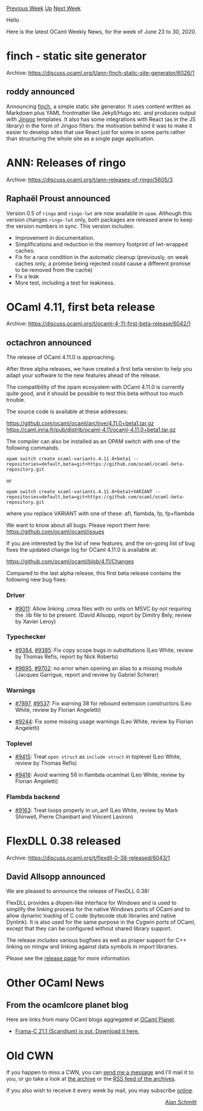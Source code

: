 #+OPTIONS: ^:nil
#+OPTIONS: html-postamble:nil
#+OPTIONS: num:nil
#+OPTIONS: toc:nil
#+OPTIONS: author:nil
#+HTML_HEAD: <style type="text/css">#table-of-contents h2 { display: none } .title { display: none } .authorname { text-align: right }</style>
#+HTML_HEAD: <style type="text/css">.outline-2 {border-top: 1px solid black;}</style>
#+TITLE: OCaml Weekly News
[[http://alan.petitepomme.net/cwn/2020.06.23.html][Previous Week]] [[http://alan.petitepomme.net/cwn/index.html][Up]] [[http://alan.petitepomme.net/cwn/2020.07.07.html][Next Week]]

Hello

Here is the latest OCaml Weekly News, for the week of June 23 to 30, 2020.

#+TOC: headlines 1


* finch - static site generator
:PROPERTIES:
:CUSTOM_ID: 1
:END:
Archive: https://discuss.ocaml.org/t/ann-finch-static-site-generator/6026/1

** roddy announced


Announcing [[https://github.com/roddyyaga/finch][finch]], a simple static site generator. It uses content written as
Markdown plus YAML frontmatter like Jekyll/Hugo etc. and produces output with
[[https://github.com/tategakibunko/jingoo][Jingoo]] templates. It also has some integrations with React (as in the JS
library) in the form of Jingoo filters: the motivation behind it was to make it easier to develop sites that use
React just for some in some parts rather than structuring the whole site as a single page application.
      



* ANN: Releases of ringo
:PROPERTIES:
:CUSTOM_ID: 2
:END:
Archive: https://discuss.ocaml.org/t/ann-releases-of-ringo/5605/3

** Raphaël Proust announced


Version 0.5 of ~ringo~ and ~ringo-lwt~ are now available in ~opam~. Although this version changes ~ringo-lwt~ only, both packages are released anew to keep the version numbers in sync. This version includes:

- Improvement in documentation.
- Simplifications and reduction in the memory footprint of lwt-wrapped caches.
- Fix for a race condition in the automatic cleanup (previously, on weak caches only, a promise being rejected could cause a different promise to be removed from the cache)
- Fix a leak
- More test, including a test for leakiness.
      



* OCaml 4.11, first beta release
:PROPERTIES:
:CUSTOM_ID: 3
:END:
Archive: https://discuss.ocaml.org/t/ocaml-4-11-first-beta-release/6042/1

** octachron announced


The release of OCaml 4.11.0 is approaching.

After three alpha releases, we have created a first beta version to help you
adapt your software to the new features ahead of the release.

The compatibility of the opam ecosystem with OCaml 4.11.0 is currently quite
good, and it should be possible to test this beta without too much trouble.

The source code is available at these addresses:

 https://github.com/ocaml/ocaml/archive/4.11.0+beta1.tar.gz \\
 https://caml.inria.fr/pub/distrib/ocaml-4.11/ocaml-4.11.0+beta1.tar.gz

The compiler can also be installed as an OPAM switch with one of the
following commands.
#+begin_src shell
opam switch create ocaml-variants.4.11.0+beta1 --repositories=default,beta=git+https://github.com/ocaml/ocaml-beta-repository.git
#+end_src
or
#+begin_src shell
opam switch create ocaml-variants.4.11.0+beta1+VARIANT --repositories=default,beta=git+https://github.com/ocaml/ocaml-beta-repository.git
#+end_src
 where you replace VARIANT with one of these: afl, flambda, fp, fp+flambda

We want to know about all bugs. Please report them here:
 https://github.com/ocaml/ocaml/issues

If you are interested by the list of new features, and the on-going list of bug fixes the
updated change log for OCaml 4.11.0 is available at:

  https://github.com/ocaml/ocaml/blob/4.11/Changes

Compared to the last alpha release, this first beta release contains the following new bug fixes:

*** Driver

- [[https://github.com/ocaml/ocaml/issues/9011][#9011]]: Allow linking .cmxa files with no units on MSVC by not requiring the .lib file to be present. (David Allsopp, report by Dimitry Bely, review by Xavier Leroy)

*** Typechecker

- [[https://github.com/ocaml/ocaml/issues/9384][#9384]], [[https://github.com/ocaml/ocaml/issues/9385][#9385]]: Fix copy scope bugs in substitutions (Leo White, review by Thomas Refis, report by Nick Roberts)

- [[https://github.com/ocaml/ocaml/issues/9695][#9695]], [[https://github.com/ocaml/ocaml/issues/9702][#9702]]: no error when opening an alias to a missing module (Jacques Garrigue, report and review by Gabriel Scherer)

*** Warnings

- [[https://github.com/ocaml/ocaml/issues/7897][#7897]], [[https://github.com/ocaml/ocaml/issues/9537][#9537]]: Fix warning 38 for rebound extension constructors (Leo White, review by Florian Angeletti)

- [[https://github.com/ocaml/ocaml/issues/9244][#9244]]: Fix some missing usage warnings (Leo White, review by Florian Angeletti)

*** Toplevel

- [[https://github.com/ocaml/ocaml/issues/9415][#9415]]: Treat ~open struct~ as ~include struct~ in toplevel (Leo White, review by Thomas Refis)

- [[https://github.com/ocaml/ocaml/issues/9416][#9416]]: Avoid warning 58 in flambda ocamlnat (Leo White, review by Florian Angeletti)

*** Flambda backend

- [[https://github.com/ocaml/ocaml/issues/9163][#9163]]: Treat loops properly in un_anf (Leo White, review by Mark Shinwell, Pierre Chambart and Vincent Laviron)
      



* FlexDLL 0.38 released
:PROPERTIES:
:CUSTOM_ID: 4
:END:
Archive: https://discuss.ocaml.org/t/flexdll-0-38-released/6043/1

** David Allsopp announced


We are pleased to announce the release of FlexDLL 0.38!

FlexDLL provides a dlopen-like interface for Windows and is used to simplify the linking process for the native
Windows ports of OCaml and to allow dynamic loading of C code (bytecode stub libraries and native Dynlink). It is
also used for the same purpose in the Cygwin ports of OCaml, except that they can be configured without shared
library support.

The release includes various bugfixes as well as proper support for C++ linking on mingw and linking against data
symbols in import libraries.

Please see the [[https://github.com/alainfrisch/flexdll/releases/tag/0.38][release page]] for more information.
      



* Other OCaml News
:PROPERTIES:
:CUSTOM_ID: 5
:END:
** From the ocamlcore planet blog


Here are links from many OCaml blogs aggregated at [[http://ocaml.org/community/planet/][OCaml Planet]].

- [[http://frama-c.com/index.html][Frama-C 21.1 (Scandium) is out. Download it here.]]
      



* Old CWN
:PROPERTIES:
:UNNUMBERED: t
:END:

If you happen to miss a CWN, you can [[mailto:alan.schmitt@polytechnique.org][send me a message]] and I'll mail it to you, or go take a look at [[http://alan.petitepomme.net/cwn/][the archive]] or the [[http://alan.petitepomme.net/cwn/cwn.rss][RSS feed of the archives]].

If you also wish to receive it every week by mail, you may subscribe [[http://lists.idyll.org/listinfo/caml-news-weekly/][online]].

#+BEGIN_authorname
[[http://alan.petitepomme.net/][Alan Schmitt]]
#+END_authorname
